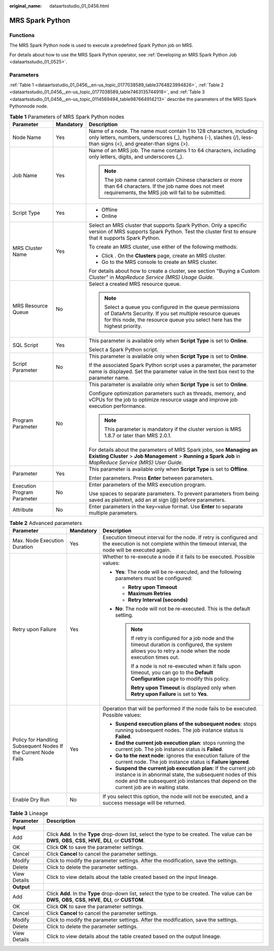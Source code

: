 :original_name: dataartsstudio_01_0456.html

.. _dataartsstudio_01_0456:

MRS Spark Python
================

Functions
---------

The MRS Spark Python node is used to execute a predefined Spark Python job on MRS.

For details about how to use the MRS Spark Python operator, see :ref:`Developing an MRS Spark Python Job <dataartsstudio_01_0525>`.

Parameters
----------

:ref:`Table 1 <dataartsstudio_01_0456__en-us_topic_0177038589_table3764823994826>`, :ref:`Table 2 <dataartsstudio_01_0456__en-us_topic_0177038589_table7463135744918>`, and :ref:`Table 3 <dataartsstudio_01_0456__en-us_topic_0114569494_table987664914213>` describe the parameters of the MRS Spark Pythonnode node.

.. _dataartsstudio_01_0456__en-us_topic_0177038589_table3764823994826:

.. table:: **Table 1** Parameters of MRS Spark Python nodes

   +-----------------------------+-----------------------+-------------------------------------------------------------------------------------------------------------------------------------------------------------------------------------------------+
   | Parameter                   | Mandatory             | Description                                                                                                                                                                                     |
   +=============================+=======================+=================================================================================================================================================================================================+
   | Node Name                   | Yes                   | Name of a node. The name must contain 1 to 128 characters, including only letters, numbers, underscores (_), hyphens (-), slashes (/), less-than signs (<), and greater-than signs (>).         |
   +-----------------------------+-----------------------+-------------------------------------------------------------------------------------------------------------------------------------------------------------------------------------------------+
   | Job Name                    | Yes                   | Name of an MRS job. The name contains 1 to 64 characters, including only letters, digits, and underscores (_).                                                                                  |
   |                             |                       |                                                                                                                                                                                                 |
   |                             |                       | .. note::                                                                                                                                                                                       |
   |                             |                       |                                                                                                                                                                                                 |
   |                             |                       |    The job name cannot contain Chinese characters or more than 64 characters. If the job name does not meet requirements, the MRS job will fail to be submitted.                                |
   +-----------------------------+-----------------------+-------------------------------------------------------------------------------------------------------------------------------------------------------------------------------------------------+
   | Script Type                 | Yes                   | -  Offline                                                                                                                                                                                      |
   |                             |                       | -  Online                                                                                                                                                                                       |
   +-----------------------------+-----------------------+-------------------------------------------------------------------------------------------------------------------------------------------------------------------------------------------------+
   | MRS Cluster Name            | Yes                   | Select an MRS cluster that supports Spark Python. Only a specific version of MRS supports Spark Python. Test the cluster first to ensure that it supports Spark Python.                         |
   |                             |                       |                                                                                                                                                                                                 |
   |                             |                       | To create an MRS cluster, use either of the following methods:                                                                                                                                  |
   |                             |                       |                                                                                                                                                                                                 |
   |                             |                       | -  Click |image1|. On the **Clusters** page, create an MRS cluster.                                                                                                                             |
   |                             |                       | -  Go to the MRS console to create an MRS cluster.                                                                                                                                              |
   |                             |                       |                                                                                                                                                                                                 |
   |                             |                       | For details about how to create a cluster, see section "Buying a Custom Cluster" in *MapReduce Service (MRS) Usage Guide*.                                                                      |
   +-----------------------------+-----------------------+-------------------------------------------------------------------------------------------------------------------------------------------------------------------------------------------------+
   | MRS Resource Queue          | No                    | Select a created MRS resource queue.                                                                                                                                                            |
   |                             |                       |                                                                                                                                                                                                 |
   |                             |                       | .. note::                                                                                                                                                                                       |
   |                             |                       |                                                                                                                                                                                                 |
   |                             |                       |    Select a queue you configured in the queue permissions of DataArts Security. If you set multiple resource queues for this node, the resource queue you select here has the highest priority. |
   +-----------------------------+-----------------------+-------------------------------------------------------------------------------------------------------------------------------------------------------------------------------------------------+
   | SQL Script                  | Yes                   | This parameter is available only when **Script Type** is set to **Online**.                                                                                                                     |
   |                             |                       |                                                                                                                                                                                                 |
   |                             |                       | Select a Spark Python script.                                                                                                                                                                   |
   +-----------------------------+-----------------------+-------------------------------------------------------------------------------------------------------------------------------------------------------------------------------------------------+
   | Script Parameter            | No                    | This parameter is available only when **Script Type** is set to **Online**.                                                                                                                     |
   |                             |                       |                                                                                                                                                                                                 |
   |                             |                       | If the associated Spark Python script uses a parameter, the parameter name is displayed. Set the parameter value in the text box next to the parameter name.                                    |
   +-----------------------------+-----------------------+-------------------------------------------------------------------------------------------------------------------------------------------------------------------------------------------------+
   | Program Parameter           | No                    | This parameter is available only when **Script Type** is set to **Online**.                                                                                                                     |
   |                             |                       |                                                                                                                                                                                                 |
   |                             |                       | Configure optimization parameters such as threads, memory, and vCPUs for the job to optimize resource usage and improve job execution performance.                                              |
   |                             |                       |                                                                                                                                                                                                 |
   |                             |                       | .. note::                                                                                                                                                                                       |
   |                             |                       |                                                                                                                                                                                                 |
   |                             |                       |    This parameter is mandatory if the cluster version is MRS 1.8.7 or later than MRS 2.0.1.                                                                                                     |
   |                             |                       |                                                                                                                                                                                                 |
   |                             |                       | For details about the parameters of MRS Spark jobs, see **Managing an Existing Cluster** > **Job Management** > **Running a Spark Job** in *MapReduce Service (MRS) User Guide*.                |
   +-----------------------------+-----------------------+-------------------------------------------------------------------------------------------------------------------------------------------------------------------------------------------------+
   | Parameter                   | Yes                   | This parameter is available only when **Script Type** is set to **Offline**.                                                                                                                    |
   |                             |                       |                                                                                                                                                                                                 |
   |                             |                       | Enter parameters. Press **Enter** between parameters.                                                                                                                                           |
   +-----------------------------+-----------------------+-------------------------------------------------------------------------------------------------------------------------------------------------------------------------------------------------+
   | Execution Program Parameter | No                    | Enter parameters of the MRS execution program.                                                                                                                                                  |
   |                             |                       |                                                                                                                                                                                                 |
   |                             |                       | Use spaces to separate parameters. To prevent parameters from being saved as plaintext, add an at sign (@) before parameters.                                                                   |
   +-----------------------------+-----------------------+-------------------------------------------------------------------------------------------------------------------------------------------------------------------------------------------------+
   | Attribute                   | No                    | Enter parameters in the key=value format. Use **Enter** to separate multiple parameters.                                                                                                        |
   +-----------------------------+-----------------------+-------------------------------------------------------------------------------------------------------------------------------------------------------------------------------------------------+

.. _dataartsstudio_01_0456__en-us_topic_0177038589_table7463135744918:

.. table:: **Table 2** Advanced parameters

   +----------------------------------------------------------------+-----------------------+--------------------------------------------------------------------------------------------------------------------------------------------------------------------------------------------------------------------------+
   | Parameter                                                      | Mandatory             | Description                                                                                                                                                                                                              |
   +================================================================+=======================+==========================================================================================================================================================================================================================+
   | Max. Node Execution Duration                                   | Yes                   | Execution timeout interval for the node. If retry is configured and the execution is not complete within the timeout interval, the node will be executed again.                                                          |
   +----------------------------------------------------------------+-----------------------+--------------------------------------------------------------------------------------------------------------------------------------------------------------------------------------------------------------------------+
   | Retry upon Failure                                             | Yes                   | Whether to re-execute a node if it fails to be executed. Possible values:                                                                                                                                                |
   |                                                                |                       |                                                                                                                                                                                                                          |
   |                                                                |                       | -  **Yes**: The node will be re-executed, and the following parameters must be configured:                                                                                                                               |
   |                                                                |                       |                                                                                                                                                                                                                          |
   |                                                                |                       |    -  **Retry upon Timeout**                                                                                                                                                                                             |
   |                                                                |                       |    -  **Maximum Retries**                                                                                                                                                                                                |
   |                                                                |                       |    -  **Retry Interval (seconds)**                                                                                                                                                                                       |
   |                                                                |                       |                                                                                                                                                                                                                          |
   |                                                                |                       | -  **No**: The node will not be re-executed. This is the default setting.                                                                                                                                                |
   |                                                                |                       |                                                                                                                                                                                                                          |
   |                                                                |                       |    .. note::                                                                                                                                                                                                             |
   |                                                                |                       |                                                                                                                                                                                                                          |
   |                                                                |                       |       If retry is configured for a job node and the timeout duration is configured, the system allows you to retry a node when the node execution times out.                                                             |
   |                                                                |                       |                                                                                                                                                                                                                          |
   |                                                                |                       |       If a node is not re-executed when it fails upon timeout, you can go to the **Default Configuration** page to modify this policy.                                                                                   |
   |                                                                |                       |                                                                                                                                                                                                                          |
   |                                                                |                       |       **Retry upon Timeout** is displayed only when **Retry upon Failure** is set to **Yes**.                                                                                                                            |
   +----------------------------------------------------------------+-----------------------+--------------------------------------------------------------------------------------------------------------------------------------------------------------------------------------------------------------------------+
   | Policy for Handling Subsequent Nodes If the Current Node Fails | Yes                   | Operation that will be performed if the node fails to be executed. Possible values:                                                                                                                                      |
   |                                                                |                       |                                                                                                                                                                                                                          |
   |                                                                |                       | -  **Suspend execution plans of the subsequent nodes**: stops running subsequent nodes. The job instance status is **Failed**.                                                                                           |
   |                                                                |                       | -  **End the current job execution plan**: stops running the current job. The job instance status is **Failed**.                                                                                                         |
   |                                                                |                       | -  **Go to the next node**: ignores the execution failure of the current node. The job instance status is **Failure ignored**.                                                                                           |
   |                                                                |                       | -  **Suspend the current job execution plan**: If the current job instance is in abnormal state, the subsequent nodes of this node and the subsequent job instances that depend on the current job are in waiting state. |
   +----------------------------------------------------------------+-----------------------+--------------------------------------------------------------------------------------------------------------------------------------------------------------------------------------------------------------------------+
   | Enable Dry Run                                                 | No                    | If you select this option, the node will not be executed, and a success message will be returned.                                                                                                                        |
   +----------------------------------------------------------------+-----------------------+--------------------------------------------------------------------------------------------------------------------------------------------------------------------------------------------------------------------------+

.. _dataartsstudio_01_0456__en-us_topic_0114569494_table987664914213:

.. table:: **Table 3** Lineage

   +--------------+-------------------------------------------------------------------------------------------------------------------------------------------------------------+
   | Parameter    | Description                                                                                                                                                 |
   +==============+=============================================================================================================================================================+
   | **Input**    |                                                                                                                                                             |
   +--------------+-------------------------------------------------------------------------------------------------------------------------------------------------------------+
   | Add          | Click **Add**. In the **Type** drop-down list, select the type to be created. The value can be **DWS**, **OBS**, **CSS**, **HIVE**, **DLI**, or **CUSTOM**. |
   +--------------+-------------------------------------------------------------------------------------------------------------------------------------------------------------+
   | OK           | Click **OK** to save the parameter settings.                                                                                                                |
   +--------------+-------------------------------------------------------------------------------------------------------------------------------------------------------------+
   | Cancel       | Click **Cancel** to cancel the parameter settings.                                                                                                          |
   +--------------+-------------------------------------------------------------------------------------------------------------------------------------------------------------+
   | Modify       | Click |image8| to modify the parameter settings. After the modification, save the settings.                                                                 |
   +--------------+-------------------------------------------------------------------------------------------------------------------------------------------------------------+
   | Delete       | Click |image9| to delete the parameter settings.                                                                                                            |
   +--------------+-------------------------------------------------------------------------------------------------------------------------------------------------------------+
   | View Details | Click |image10| to view details about the table created based on the input lineage.                                                                         |
   +--------------+-------------------------------------------------------------------------------------------------------------------------------------------------------------+
   | **Output**   |                                                                                                                                                             |
   +--------------+-------------------------------------------------------------------------------------------------------------------------------------------------------------+
   | Add          | Click **Add**. In the **Type** drop-down list, select the type to be created. The value can be **DWS**, **OBS**, **CSS**, **HIVE**, **DLI**, or **CUSTOM**. |
   +--------------+-------------------------------------------------------------------------------------------------------------------------------------------------------------+
   | OK           | Click **OK** to save the parameter settings.                                                                                                                |
   +--------------+-------------------------------------------------------------------------------------------------------------------------------------------------------------+
   | Cancel       | Click **Cancel** to cancel the parameter settings.                                                                                                          |
   +--------------+-------------------------------------------------------------------------------------------------------------------------------------------------------------+
   | Modify       | Click |image11| to modify the parameter settings. After the modification, save the settings.                                                                |
   +--------------+-------------------------------------------------------------------------------------------------------------------------------------------------------------+
   | Delete       | Click |image12| to delete the parameter settings.                                                                                                           |
   +--------------+-------------------------------------------------------------------------------------------------------------------------------------------------------------+
   | View Details | Click |image13| to view details about the table created based on the output lineage.                                                                        |
   +--------------+-------------------------------------------------------------------------------------------------------------------------------------------------------------+

.. |image1| image:: /_static/images/en-us_image_0000002270790396.png
.. |image2| image:: /_static/images/en-us_image_0000002305406273.png
.. |image3| image:: /_static/images/en-us_image_0000002270846402.png
.. |image4| image:: /_static/images/en-us_image_0000002305439325.png
.. |image5| image:: /_static/images/en-us_image_0000002270846374.png
.. |image6| image:: /_static/images/en-us_image_0000002305439377.png
.. |image7| image:: /_static/images/en-us_image_0000002270846370.png
.. |image8| image:: /_static/images/en-us_image_0000002305406273.png
.. |image9| image:: /_static/images/en-us_image_0000002270846402.png
.. |image10| image:: /_static/images/en-us_image_0000002305439325.png
.. |image11| image:: /_static/images/en-us_image_0000002270846374.png
.. |image12| image:: /_static/images/en-us_image_0000002305439377.png
.. |image13| image:: /_static/images/en-us_image_0000002270846370.png
